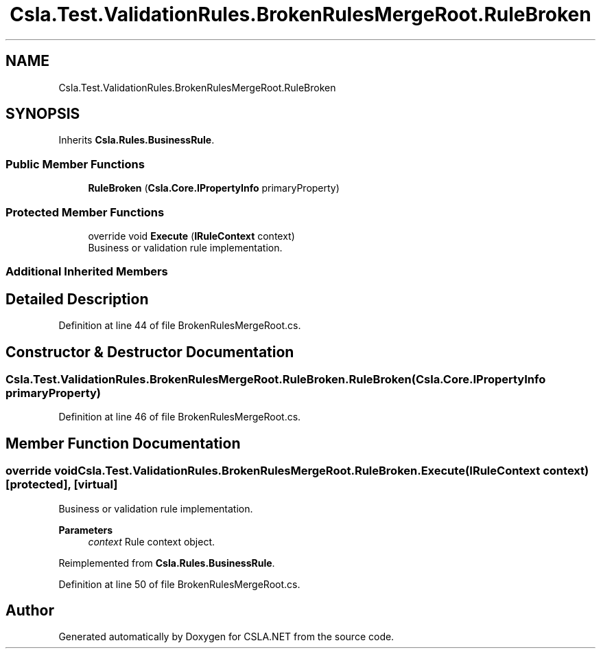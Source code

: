 .TH "Csla.Test.ValidationRules.BrokenRulesMergeRoot.RuleBroken" 3 "Wed Jul 21 2021" "Version 5.4.2" "CSLA.NET" \" -*- nroff -*-
.ad l
.nh
.SH NAME
Csla.Test.ValidationRules.BrokenRulesMergeRoot.RuleBroken
.SH SYNOPSIS
.br
.PP
.PP
Inherits \fBCsla\&.Rules\&.BusinessRule\fP\&.
.SS "Public Member Functions"

.in +1c
.ti -1c
.RI "\fBRuleBroken\fP (\fBCsla\&.Core\&.IPropertyInfo\fP primaryProperty)"
.br
.in -1c
.SS "Protected Member Functions"

.in +1c
.ti -1c
.RI "override void \fBExecute\fP (\fBIRuleContext\fP context)"
.br
.RI "Business or validation rule implementation\&. "
.in -1c
.SS "Additional Inherited Members"
.SH "Detailed Description"
.PP 
Definition at line 44 of file BrokenRulesMergeRoot\&.cs\&.
.SH "Constructor & Destructor Documentation"
.PP 
.SS "Csla\&.Test\&.ValidationRules\&.BrokenRulesMergeRoot\&.RuleBroken\&.RuleBroken (\fBCsla\&.Core\&.IPropertyInfo\fP primaryProperty)"

.PP
Definition at line 46 of file BrokenRulesMergeRoot\&.cs\&.
.SH "Member Function Documentation"
.PP 
.SS "override void Csla\&.Test\&.ValidationRules\&.BrokenRulesMergeRoot\&.RuleBroken\&.Execute (\fBIRuleContext\fP context)\fC [protected]\fP, \fC [virtual]\fP"

.PP
Business or validation rule implementation\&. 
.PP
\fBParameters\fP
.RS 4
\fIcontext\fP Rule context object\&.
.RE
.PP

.PP
Reimplemented from \fBCsla\&.Rules\&.BusinessRule\fP\&.
.PP
Definition at line 50 of file BrokenRulesMergeRoot\&.cs\&.

.SH "Author"
.PP 
Generated automatically by Doxygen for CSLA\&.NET from the source code\&.
